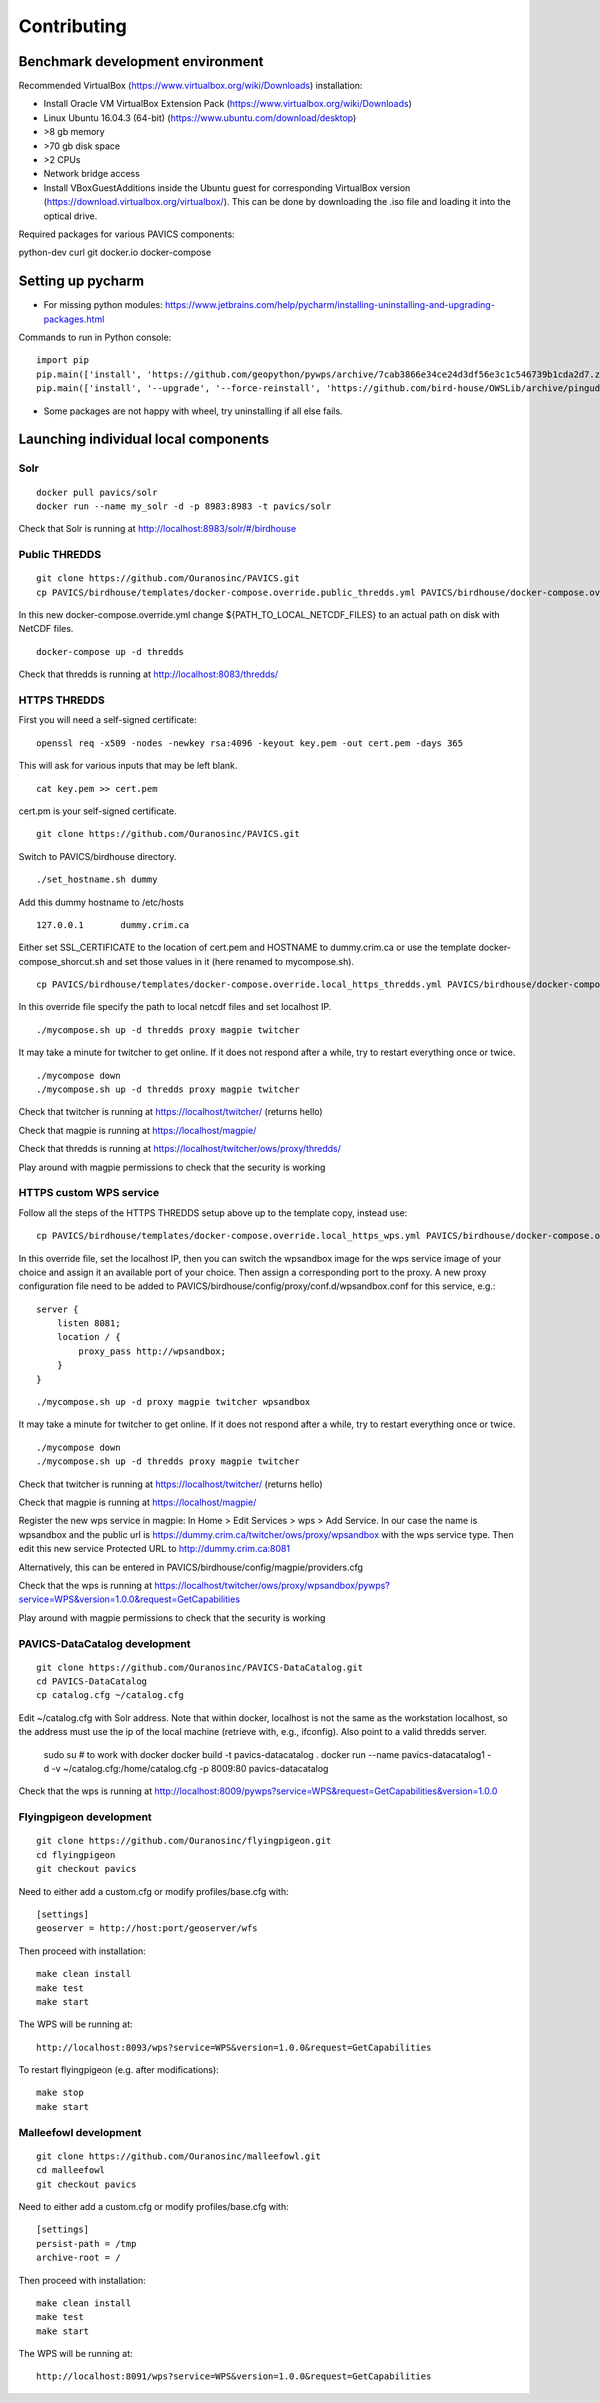 ============
Contributing
============

Benchmark development environment
=================================

Recommended VirtualBox (https://www.virtualbox.org/wiki/Downloads) installation:

- Install Oracle VM VirtualBox Extension Pack (https://www.virtualbox.org/wiki/Downloads)
- Linux Ubuntu 16.04.3 (64-bit) (https://www.ubuntu.com/download/desktop)
- >8 gb memory
- >70 gb disk space
- >2 CPUs
- Network bridge access
- Install VBoxGuestAdditions inside the Ubuntu guest for corresponding
  VirtualBox version (https://download.virtualbox.org/virtualbox/). This can
  be done by downloading the .iso file and loading it into the optical drive.

Required packages for various PAVICS components:

python-dev
curl
git
docker.io
docker-compose


Setting up pycharm
==================

- For missing python modules: https://www.jetbrains.com/help/pycharm/installing-uninstalling-and-upgrading-packages.html

Commands to run in Python console:

::

    import pip
    pip.main(['install', 'https://github.com/geopython/pywps/archive/7cab3866e34ce24d3df56e3c1c546739b1cda2d7.zip'])
    pip.main(['install', '--upgrade', '--force-reinstall', 'https://github.com/bird-house/OWSLib/archive/pingudev.zip'])

- Some packages are not happy with wheel, try uninstalling if all else fails.


Launching individual local components
=====================================

Solr
----

::

    docker pull pavics/solr
    docker run --name my_solr -d -p 8983:8983 -t pavics/solr

Check that Solr is running at http://localhost:8983/solr/#/birdhouse

Public THREDDS
--------------

::

    git clone https://github.com/Ouranosinc/PAVICS.git
    cp PAVICS/birdhouse/templates/docker-compose.override.public_thredds.yml PAVICS/birdhouse/docker-compose.override.yml

In this new docker-compose.override.yml change ${PATH_TO_LOCAL_NETCDF_FILES}
to an actual path on disk with NetCDF files.

::

    docker-compose up -d thredds

Check that thredds is running at http://localhost:8083/thredds/

HTTPS THREDDS
-------------

First you will need a self-signed certificate:

::

    openssl req -x509 -nodes -newkey rsa:4096 -keyout key.pem -out cert.pem -days 365

This will ask for various inputs that may be left blank.

::

    cat key.pem >> cert.pem

cert.pm is your self-signed certificate.

::

    git clone https://github.com/Ouranosinc/PAVICS.git

Switch to PAVICS/birdhouse directory.

::

    ./set_hostname.sh dummy

Add this dummy hostname to /etc/hosts

::

    127.0.0.1       dummy.crim.ca

Either set SSL_CERTIFICATE to the location of cert.pem and HOSTNAME to
dummy.crim.ca or use the template docker-compose_shorcut.sh and set those
values in it (here renamed to mycompose.sh).

::

    cp PAVICS/birdhouse/templates/docker-compose.override.local_https_thredds.yml PAVICS/birdhouse/docker-compose.override.yml

In this override file specify the path to local netcdf files and set
localhost IP.

::

    ./mycompose.sh up -d thredds proxy magpie twitcher

It may take a minute for twitcher to get online. If it does not
respond after a while, try to restart everything once or twice.

::

    ./mycompose down
    ./mycompose.sh up -d thredds proxy magpie twitcher

Check that twitcher is running at https://localhost/twitcher/ (returns hello)

Check that magpie is running at https://localhost/magpie/

Check that thredds is running at https://localhost/twitcher/ows/proxy/thredds/

Play around with magpie permissions to check that the security is working

HTTPS custom WPS service
------------------------

Follow all the steps of the HTTPS THREDDS setup above up to the
template copy, instead use::

    cp PAVICS/birdhouse/templates/docker-compose.override.local_https_wps.yml PAVICS/birdhouse/docker-compose.override.yml

In this override file, set the localhost IP, then you can switch the
wpsandbox image for the wps service image of your choice and assign it
an available port of your choice. Then assign a corresponding port to
the proxy. A new proxy configuration file need to be added to
PAVICS/birdhouse/config/proxy/conf.d/wpsandbox.conf for this service,
e.g.::

    server {
        listen 8081;
        location / {
            proxy_pass http://wpsandbox;
        }
    }

::

    ./mycompose.sh up -d proxy magpie twitcher wpsandbox

It may take a minute for twitcher to get online. If it does not
respond after a while, try to restart everything once or twice.

::

    ./mycompose down
    ./mycompose.sh up -d thredds proxy magpie twitcher

Check that twitcher is running at https://localhost/twitcher/ (returns hello)

Check that magpie is running at https://localhost/magpie/

Register the new wps service in magpie: In Home > Edit Services >
wps > Add Service. In our case the name is wpsandbox and the public
url is https://dummy.crim.ca/twitcher/ows/proxy/wpsandbox with the wps
service type. Then edit this new service Protected URL to
http://dummy.crim.ca:8081

Alternatively, this can be entered in
PAVICS/birdhouse/config/magpie/providers.cfg

Check that the wps is running at https://localhost/twitcher/ows/proxy/wpsandbox/pywps?service=WPS&version=1.0.0&request=GetCapabilities

Play around with magpie permissions to check that the security is working

PAVICS-DataCatalog development
------------------------------

::

    git clone https://github.com/Ouranosinc/PAVICS-DataCatalog.git
    cd PAVICS-DataCatalog
    cp catalog.cfg ~/catalog.cfg

Edit ~/catalog.cfg with Solr address. Note that within docker, localhost
is not the same as the workstation localhost, so the address must use the ip
of the local machine (retrieve with, e.g., ifconfig). Also point to a
valid thredds server.

    sudo su  # to work with docker
    docker build -t pavics-datacatalog .
    docker run --name pavics-datacatalog1 -d -v ~/catalog.cfg:/home/catalog.cfg -p 8009:80 pavics-datacatalog

Check that the wps is running at http://localhost:8009/pywps?service=WPS&request=GetCapabilities&version=1.0.0

Flyingpigeon development
------------------------

::

    git clone https://github.com/Ouranosinc/flyingpigeon.git
    cd flyingpigeon
    git checkout pavics

Need to either add a custom.cfg or modify profiles/base.cfg with::

    [settings]
    geoserver = http://host:port/geoserver/wfs

Then proceed with installation::

    make clean install
    make test
    make start

The WPS will be running at::

    http://localhost:8093/wps?service=WPS&version=1.0.0&request=GetCapabilities

To restart flyingpigeon (e.g. after modifications)::

    make stop
    make start

Malleefowl development
----------------------

::

    git clone https://github.com/Ouranosinc/malleefowl.git
    cd malleefowl
    git checkout pavics

Need to either add a custom.cfg or modify profiles/base.cfg with::

    [settings]
    persist-path = /tmp
    archive-root = /

Then proceed with installation::

    make clean install
    make test
    make start

The WPS will be running at::

    http://localhost:8091/wps?service=WPS&version=1.0.0&request=GetCapabilities

